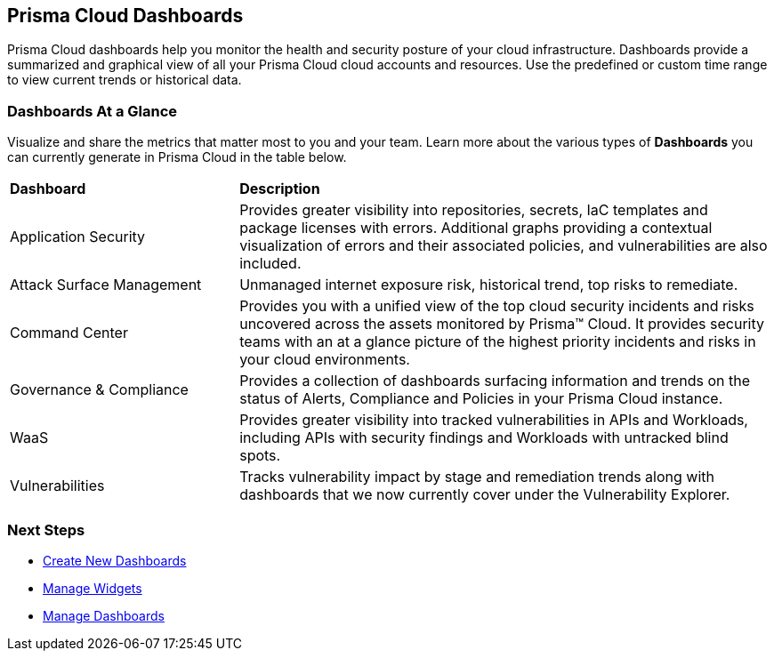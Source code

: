 == Prisma Cloud Dashboards

Prisma Cloud dashboards help you  monitor the health and security posture of your cloud infrastructure. 
Dashboards provide a summarized and graphical view of all your Prisma Cloud cloud accounts and resources. Use the predefined or custom time range to view current trends or historical data.

=== Dashboards At a Glance

Visualize and share the metrics that matter most to you and your team. Learn more about the various types of *Dashboards* you can currently generate in Prisma Cloud in the table below. 

[cols="30%a,70%a"]
|===

|*Dashboard*
|*Description*

|Application Security
|Provides greater visibility into repositories, secrets, IaC templates and package licenses with errors. Additional graphs providing a contextual visualization of errors and their associated policies, and vulnerabilities are also included.

|Attack Surface Management
|Unmanaged internet exposure risk, historical trend, top risks to remediate.

|Command Center
|Provides you with a unified view of the top cloud security incidents and risks uncovered across the assets monitored by Prisma™ Cloud. It provides security teams with an at a glance picture of the highest priority incidents and risks in your cloud environments.

|Governance & Compliance
|Provides a collection of dashboards surfacing information and trends on the status of Alerts, Compliance and Policies in your Prisma Cloud instance.

|WaaS
|Provides greater visibility into tracked vulnerabilities in APIs and Workloads, including APIs with security findings and Workloads with untracked blind spots.

|Vulnerabilities
|Tracks vulnerability impact by stage and remediation trends along with dashboards that we now currently cover under the Vulnerability Explorer.



|===

=== Next Steps

* xref:create-and-manage-dahboards.adoc#createdashboards[Create New Dashboards]
* xref:create-and-manage-dahboards.adoc#widgets[Manage Widgets]
* xref:create-and-manage-dahboards.adoc#managedashboards[Manage Dashboards]